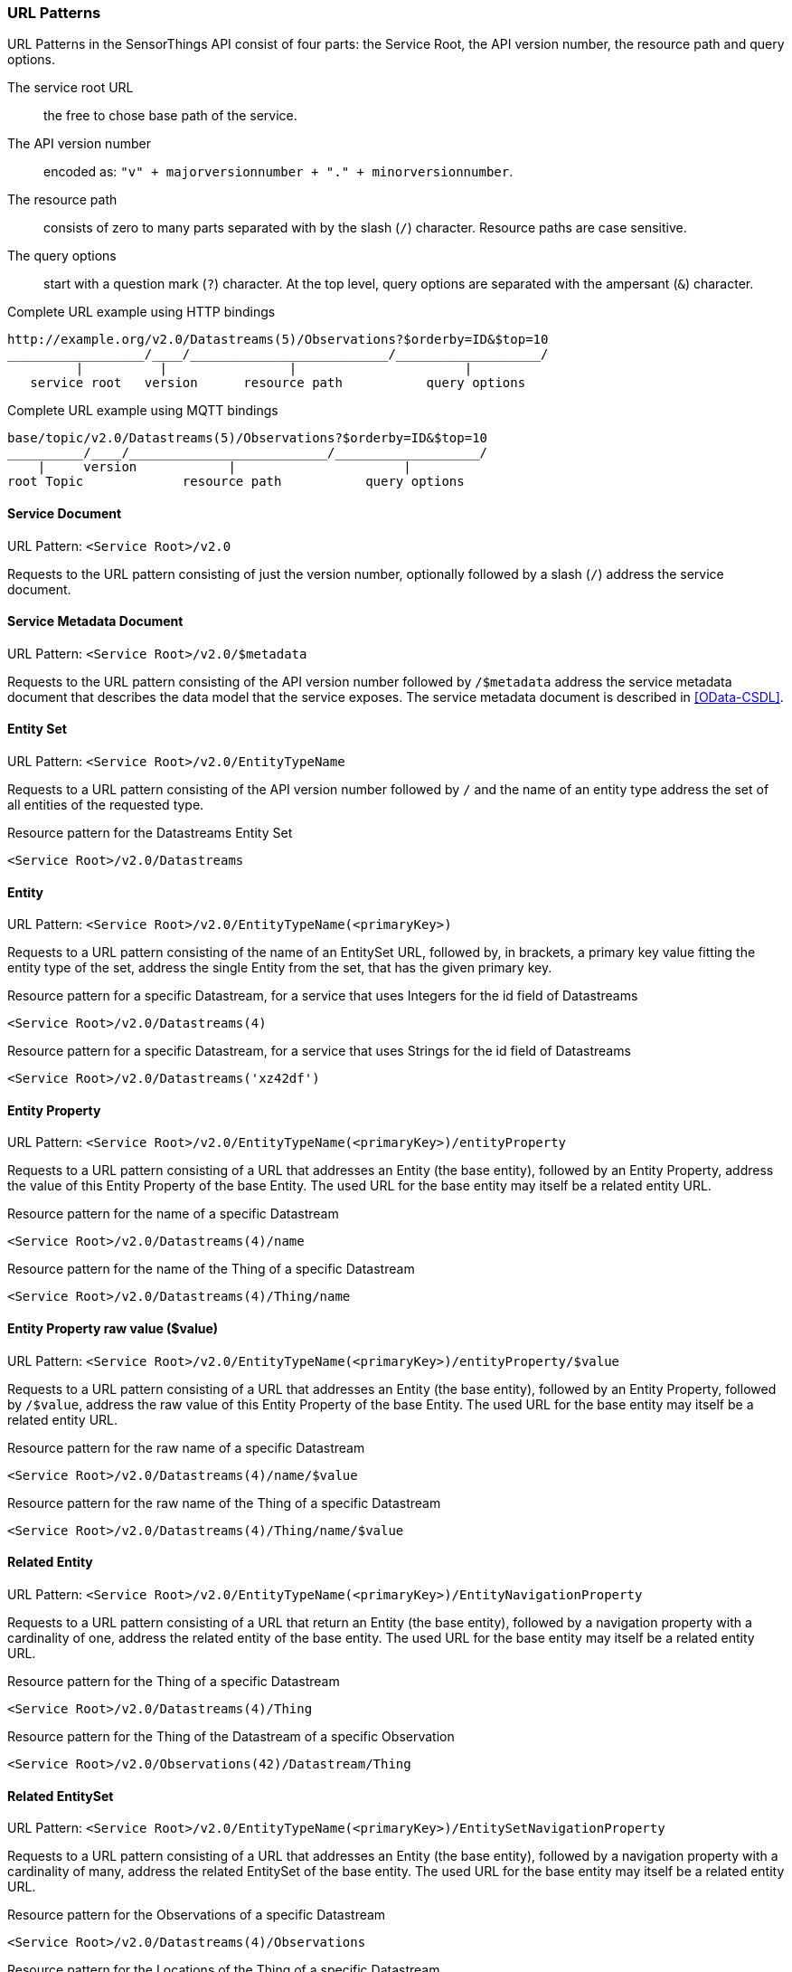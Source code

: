 === URL Patterns

URL Patterns in the SensorThings API consist of four parts: the Service Root, the API version number, the resource path and query options.

The service root URL:: the free to chose base path of the service.
The API version number:: encoded as: `"v" + majorversionnumber + "." + minorversionnumber`.
The resource path:: consists of zero to many parts separated with by the slash (`/`) character.
Resource paths are case sensitive.
The query options:: start with a question mark (`?`) character.
At the top level, query options are separated with the ampersant (`&`) character.

.Complete URL example using HTTP bindings
[source,text]
----
http://example.org/v2.0/Datastreams(5)/Observations?$orderby=ID&$top=10
__________________/____/__________________________/___________________/
         |          |                |                      |
   service root   version      resource path           query options
----

.Complete URL example using MQTT bindings
[source,text]
----
base/topic/v2.0/Datastreams(5)/Observations?$orderby=ID&$top=10
__________/____/__________________________/___________________/
    |     version            |                      |
root Topic             resource path           query options
----


[[pattern_service_document]]
==== Service Document

URL Pattern: `<Service Root>/v2.0`

Requests to the URL pattern consisting of just the version number, optionally followed by a slash (`/`) address the service document.


[[pattern_service_metadata_document]]
==== Service Metadata Document

URL Pattern: `<Service Root>/v2.0/$metadata`

Requests to the URL pattern consisting of the API version number followed by `/$metadata` address the service metadata document that describes the data model that the service exposes.
The service metadata document is described in <<OData-CSDL>>.


[[pattern_entityset]]
==== Entity Set

URL Pattern: `<Service Root>/v2.0/EntityTypeName`

Requests to a URL pattern consisting of the API version number followed by `/` and the name of an entity type address the set of all entities of the requested type.

.Resource pattern for the Datastreams Entity Set
[source,text]
----
<Service Root>/v2.0/Datastreams
----


[[pattern_entity]]
==== Entity

URL Pattern: `<Service Root>/v2.0/EntityTypeName(<primaryKey>)`

Requests to a URL pattern consisting of the name of an EntitySet URL, followed by, in brackets, a primary key value fitting the entity type of the set, address the single Entity from the set, that has the given primary key.

.Resource pattern for a specific Datastream, for a service that uses Integers for the id field of Datastreams
[source,text]
----
<Service Root>/v2.0/Datastreams(4)
----

.Resource pattern for a specific Datastream, for a service that uses Strings for the id field of Datastreams
[source,text]
----
<Service Root>/v2.0/Datastreams('xz42df')
----


[[pattern_entity_property]]
==== Entity Property

URL Pattern: `<Service Root>/v2.0/EntityTypeName(<primaryKey>)/entityProperty`

Requests to a URL pattern consisting of a URL that addresses an Entity (the base entity), followed by an Entity Property, address the value of this Entity Property of the base Entity.
The used URL for the base entity may itself be a related entity URL.

.Resource pattern for the name of a specific Datastream
[source,text]
----
<Service Root>/v2.0/Datastreams(4)/name
----

.Resource pattern for the name of the Thing of a specific Datastream
[source,text]
----
<Service Root>/v2.0/Datastreams(4)/Thing/name
----


[[pattern_entity_property_raw]]
==== Entity Property raw value ($value)

URL Pattern: `<Service Root>/v2.0/EntityTypeName(<primaryKey>)/entityProperty/$value`

Requests to a URL pattern consisting of a URL that addresses an Entity (the base entity), followed by an Entity Property, followed by `/$value`, address the raw value of this Entity Property of the base Entity.
The used URL for the base entity may itself be a related entity URL.

.Resource pattern for the raw name of a specific Datastream
[source,text]
----
<Service Root>/v2.0/Datastreams(4)/name/$value
----

.Resource pattern for the raw name of the Thing of a specific Datastream
[source,text]
----
<Service Root>/v2.0/Datastreams(4)/Thing/name/$value
----


[[pattern_entity_related]]
==== Related Entity

URL Pattern: `<Service Root>/v2.0/EntityTypeName(<primaryKey>)/EntityNavigationProperty`

Requests to a URL pattern consisting of a URL that return an Entity (the base entity), followed by a navigation property with a cardinality of one, address the related entity of the base entity.
The used URL for the base entity may itself be a related entity URL.


.Resource pattern for the Thing of a specific Datastream
[source,text]
----
<Service Root>/v2.0/Datastreams(4)/Thing
----

.Resource pattern for the Thing of the Datastream of a specific Observation
[source,text]
----
<Service Root>/v2.0/Observations(42)/Datastream/Thing
----


[[pattern_entityset_related]]
==== Related EntitySet

URL Pattern: `<Service Root>/v2.0/EntityTypeName(<primaryKey>)/EntitySetNavigationProperty`

Requests to a URL pattern consisting of a URL that addresses an Entity (the base entity), followed by a navigation property with a cardinality of many, address the related EntitySet of the base entity.
The used URL for the base entity may itself be a related entity URL.

.Resource pattern for the Observations of a specific Datastream
[source,text]
----
<Service Root>/v2.0/Datastreams(4)/Observations
----

.Resource pattern for the Locations of the Thing of a specific Datastream
[source,text]
----
<Service Root>/v2.0/Datastreams(4)/Thing/Locations
----


[[pattern_relation]]
==== Association link ($ref)

URL Pattern: `<Service Root>/v2.0/EntityTypeName(<primaryKey>)/NavigationProperty/$ref`

Requests to a URL pattern consisting of a URL that addresses an Entity (the base entity), followed by a navigation property, followed by `/$ref`, address the entity-id(s) of the related entity or entities of the given navigation property.

.Resource pattern for the association link of the Thing of a specific Datastream
[source,text]
----
<Service Root>/v2.0/Datastreams(4)/Thing/$ref
----

.Resource pattern for the association link to the Observations related to a specific Datastream
[source,text]
----
<Service Root>/v2.0/Datastreams(4)/Observations/$ref
----

For navigation property with a cardinality of many, the navigation property may be followed by a primary-key in brackets, to address the specific association between the base entity and the related entity.

.Resource pattern for the association link between a specific Datastream and a specific Observation
[source,text]
----
<Service Root>/v2.0/Datastreams(4)/Observations(1)/$ref
----


==== Nested paths

URL Pattern: `<Service Root>/v2.0/EntityTypeName(<primaryKey>)/EntitySetNavigationProperty(<primaryKey>)`

The pattern <<pattern_entityset_related>> and <<pattern_entity>> can be combined to address a specific entity from a related set.
This will return a `Not Found` error when the requested entity is not actually in the related set.

.Resource pattern for a specific Observation of a specific Datastream
[source,text]
----
<Service Root>/v2.0/Datastreams(4)/Observations(5321)
----

The above example addresses the same entity as `<Service Root>/v2.0/Observations(5321)`, except when Observation `5321` is not actually contained in Datastream `4`, since in that case any action on the resource would return a `Not Found` error.

==== Key as Path Segment

EDITOR: to write. https://docs.oasis-open.org/odata/odata/v4.01/odata-v4.01-part2-url-conventions.html#sec_KeyasSegmentConvention
